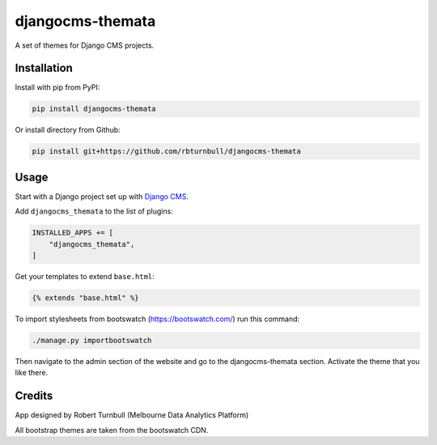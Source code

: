 ==================
djangocms-themata
==================

A set of themes for Django CMS projects.

Installation
============

Install with pip from PyPI:

.. code-block:: bash

    pip install djangocms-themata

Or install directory from Github:

.. code-block:: bash

    pip install git+https://github.com/rbturnbull/djangocms-themata


Usage
========

Start with a Django project set up with `Django CMS <https://docs.django-cms.org/en/latest/how_to/install.html>`_.

Add ``djangocms_themata`` to the list of plugins:

.. code-block:: python

    INSTALLED_APPS += [
        "djangocms_themata",
    ]

Get your templates to extend ``base.html``:

.. code-block:: jinja2

    {% extends "base.html" %}

To import stylesheets from bootswatch (https://bootswatch.com/) run this command:

.. code-block:: bash

    ./manage.py importbootswatch

Then navigate to the admin section of the website and go to the djangocms-themata section. Activate the theme that you like there.

Credits
========

App designed by Robert Turnbull (Melbourne Data Analytics Platform)

All bootstrap themes are taken from the bootswatch CDN.

